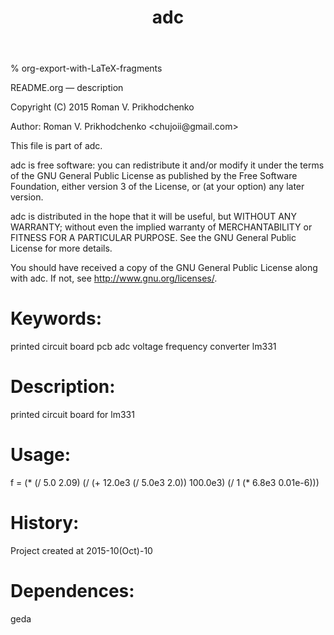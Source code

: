 #+STARTUP: indent
#+TITLE: adc

#+OPTIONS: LaTeX:t          Do the right thing automatically (MathJax)
#+OPTIONS: LaTeX:dvipng     Force using dvipng images
#+OPTIONS: LaTeX:nil        Do not process LaTeX fragments at all
#+OPTIONS: LaTeX:verbatim   Verbatim export, for jsMath or so
#+ATTR_HTML: width="10in"

% org-export-with-LaTeX-fragments



README.org --- description



Copyright (C) 2015 Roman V. Prikhodchenko



Author: Roman V. Prikhodchenko <chujoii@gmail.com>



  This file is part of adc.

  adc is free software: you can redistribute it and/or modify
  it under the terms of the GNU General Public License as published by
  the Free Software Foundation, either version 3 of the License, or
  (at your option) any later version.

  adc is distributed in the hope that it will be useful,
  but WITHOUT ANY WARRANTY; without even the implied warranty of
  MERCHANTABILITY or FITNESS FOR A PARTICULAR PURPOSE.  See the
  GNU General Public License for more details.

  You should have received a copy of the GNU General Public License
  along with adc.  If not, see <http://www.gnu.org/licenses/>.



* Keywords:
printed circuit board pcb adc voltage frequency converter lm331

* Description:
printed circuit board for lm331

* Usage:
f = (* (/ 5.0 2.09) (/ (+ 12.0e3 (/ 5.0e3 2.0)) 100.0e3) (/ 1 (* 6.8e3 0.01e-6)))
* History:
Project created at 2015-10(Oct)-10

* Dependences:
geda

